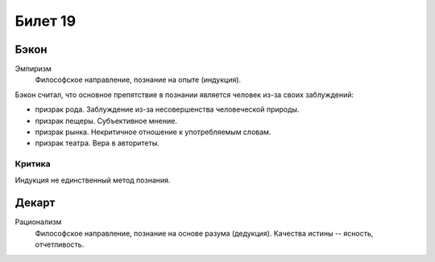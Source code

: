 ========
Билет 19
========

Бэкон
=====

Эмпиризм
  Философское направление, познание на опыте (индукция).

Бэкон считал, что основное препятствие в познании является человек из-за своих
заблуждений:

- призрак рода. Заблуждение из-за несовершенства человеческой природы.
- призрак пещеры. Субъективное мнение.
- призрак рынка. Некритичное отношение к употребляемым словам.
- призрак театра. Вера в авторитеты.

Критика
-------

Индукция не единственный метод познания.

Декарт
======

Рационализм
  Философское направление, познание на основе разума (дедукция). Качества
  истины -- ясность, отчетливость.
